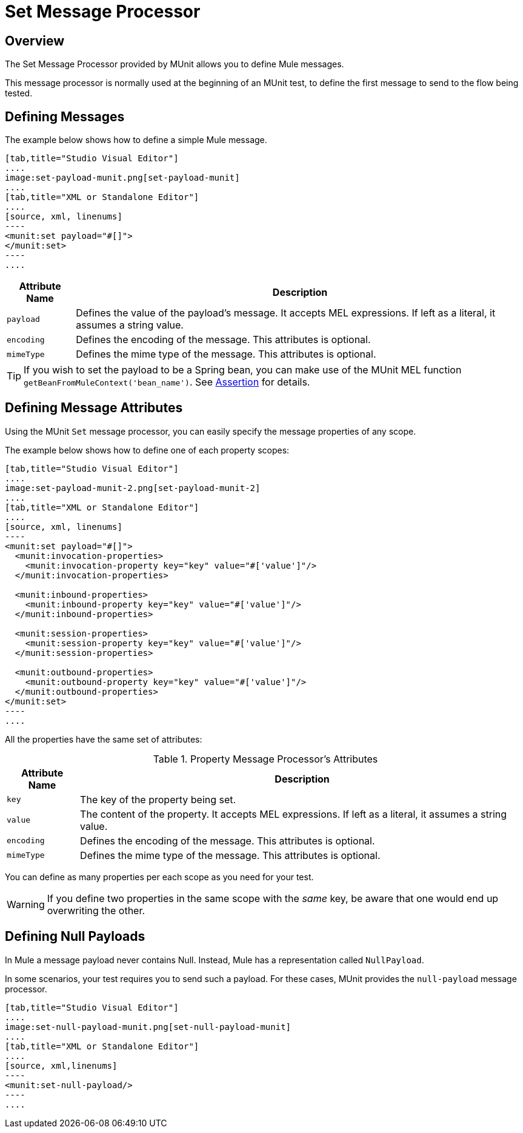 = Set Message Processor
:version-info: 3.7.0 and newer
:keywords: munit, testing, unit testing

== Overview

The Set Message Processor provided by MUnit allows you to define Mule messages.

This message processor is normally used at the beginning of an MUnit test, to define the first message to send to the flow being tested.

== Defining Messages

The example below shows how to define a simple Mule message.

[tabs]
------
[tab,title="Studio Visual Editor"]
....
image:set-payload-munit.png[set-payload-munit]
....
[tab,title="XML or Standalone Editor"]
....
[source, xml, linenums]
----
<munit:set payload="#[]">
</munit:set>
----
....
------


[%header%autowidth.spread]
|===
|Attribute Name |Description

|`payload`
|Defines the value of the payload's message. It accepts MEL expressions. If left as a literal, it assumes a string value.

|`encoding`
|Defines the encoding of the message. This attributes is optional.

|`mimeType`
|Defines the mime type of the message. This attributes is optional.

|===

TIP: If you wish to set the payload to be a Spring bean, you can make use of the MUnit MEL function `getBeanFromMuleContext('bean_name')`. See link:/munit/v/1.2/assertion-message-processor[Assertion] for details.

== Defining Message Attributes

Using the MUnit `Set` message processor, you can easily specify the message properties of any scope.

The example below shows how to define one of each property scopes:


[tabs]
------
[tab,title="Studio Visual Editor"]
....
image:set-payload-munit-2.png[set-payload-munit-2]
....
[tab,title="XML or Standalone Editor"]
....
[source, xml, linenums]
----
<munit:set payload="#[]">
  <munit:invocation-properties>
    <munit:invocation-property key="key" value="#['value']"/>
  </munit:invocation-properties>

  <munit:inbound-properties>
    <munit:inbound-property key="key" value="#['value']"/>
  </munit:inbound-properties>

  <munit:session-properties>
    <munit:session-property key="key" value="#['value']"/>
  </munit:session-properties>

  <munit:outbound-properties>
    <munit:outbound-property key="key" value="#['value']"/>
  </munit:outbound-properties>
</munit:set>
----
....
------

All the properties have the same set of attributes:

[%header%autowidth.spread]
.Property Message Processor's Attributes
|===
|Attribute Name |Description

|`key`
|The key of the property being set.

|`value`
|The content of the property. It accepts MEL expressions. If left as a literal, it assumes a string value.

|`encoding`
|Defines the encoding of the message. This attributes is optional.

|`mimeType`
|Defines the mime type of the message. This attributes is optional.

|===

You can define as many properties per each scope as you need for your test.

WARNING: If you define two properties in the same scope with the _same_ key, be aware that one would end up overwriting the other.

== Defining Null Payloads

In Mule a message payload never contains Null. Instead, Mule has a representation called `NullPayload`.

In some scenarios, your test requires you to send such a payload. For these cases, MUnit provides the `null-payload` message processor.


[tabs]
------
[tab,title="Studio Visual Editor"]
....
image:set-null-payload-munit.png[set-null-payload-munit]
....
[tab,title="XML or Standalone Editor"]
....
[source, xml,linenums]
----
<munit:set-null-payload/>
----
....
------


